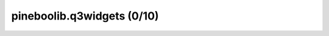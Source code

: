pineboolib.q3widgets (0/10)
===================================

.. raw:: html
   :file: static/pylint_q3widgets.html
